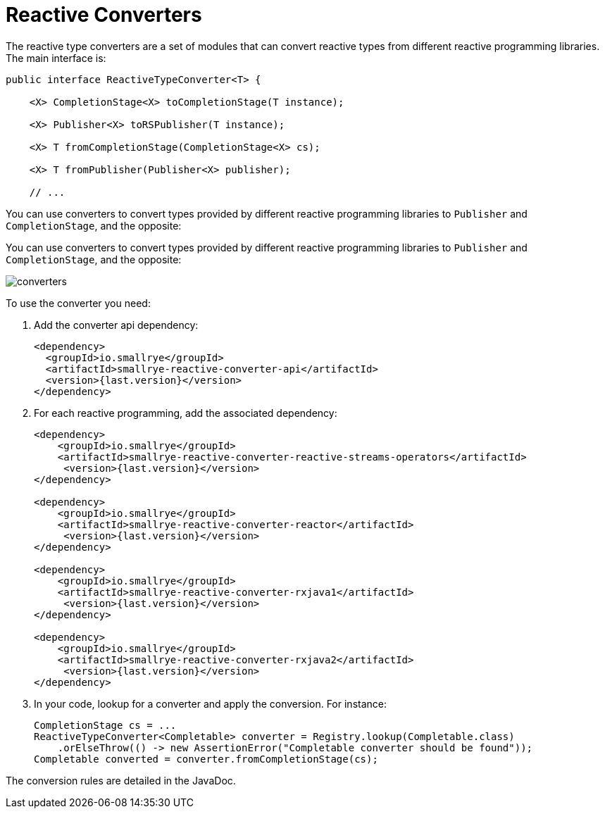 = Reactive Converters

The reactive type converters are a set of modules that can convert reactive types from different reactive programming libraries.
The main interface is:

[source, java]
----
public interface ReactiveTypeConverter<T> {

    <X> CompletionStage<X> toCompletionStage(T instance);

    <X> Publisher<X> toRSPublisher(T instance);

    <X> T fromCompletionStage(CompletionStage<X> cs);

    <X> T fromPublisher(Publisher<X> publisher);

    // ...
----

You can use converters to convert types provided by different reactive programming libraries to `Publisher` and `CompletionStage`, and the opposite:

You can use converters to convert types provided by different reactive programming libraries to `Publisher` and
`CompletionStage`, and the opposite:

image::converters.png[]

To use the converter you need:

1. Add the converter api dependency:
+
[source,xml]
----
<dependency>
  <groupId>io.smallrye</groupId>
  <artifactId>smallrye-reactive-converter-api</artifactId>
  <version>{last.version}</version>
</dependency>
----

2. For each reactive programming, add the associated dependency:
+
[source,xml,subs=attributes+]
----
<dependency>
    <groupId>io.smallrye</groupId>
    <artifactId>smallrye-reactive-converter-reactive-streams-operators</artifactId>
     <version>{last.version}</version>
</dependency>

<dependency>
    <groupId>io.smallrye</groupId>
    <artifactId>smallrye-reactive-converter-reactor</artifactId>
     <version>{last.version}</version>
</dependency>

<dependency>
    <groupId>io.smallrye</groupId>
    <artifactId>smallrye-reactive-converter-rxjava1</artifactId>
     <version>{last.version}</version>
</dependency>

<dependency>
    <groupId>io.smallrye</groupId>
    <artifactId>smallrye-reactive-converter-rxjava2</artifactId>
     <version>{last.version}</version>
</dependency>
----

3. In your code, lookup for a converter and apply the conversion. For instance:
+
[source,java]
----
CompletionStage cs = ...
ReactiveTypeConverter<Completable> converter = Registry.lookup(Completable.class)
    .orElseThrow(() -> new AssertionError("Completable converter should be found"));
Completable converted = converter.fromCompletionStage(cs);
----

The conversion rules are detailed in the JavaDoc.